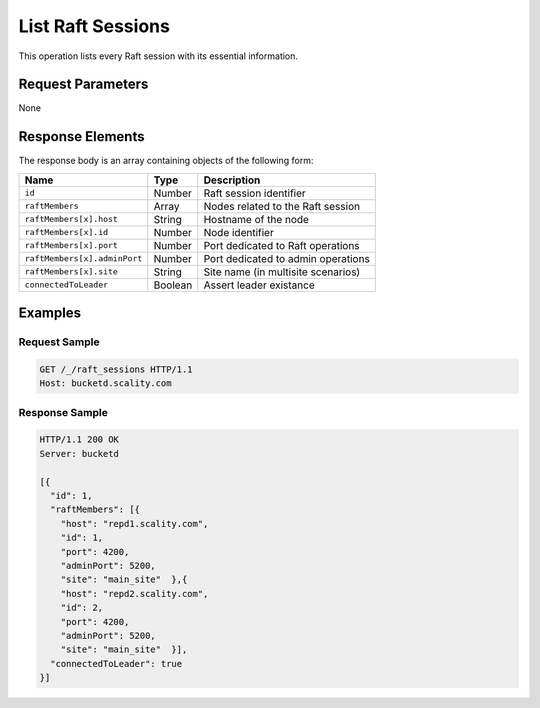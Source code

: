List Raft Sessions
==================

This operation lists every Raft session with its essential information.

Request Parameters
------------------

None

Response Elements
-----------------

The response body is an array containing objects of the following form:

.. tabularcolumns:: lll
.. table::
   :widths: auto

   +------------------------------+----------+------------------------------------+
   | **Name**                     | **Type** | **Description**                    |
   +==============================+==========+====================================+
   | ``id``                       | Number   | Raft session identifier            |
   +------------------------------+----------+------------------------------------+
   | ``raftMembers``              | Array    | Nodes related to the Raft session  |
   +------------------------------+----------+------------------------------------+
   | ``raftMembers[x].host``      | String   | Hostname of the node               |
   +------------------------------+----------+------------------------------------+
   | ``raftMembers[x].id``        | Number   | Node identifier                    |
   +------------------------------+----------+------------------------------------+
   | ``raftMembers[x].port``      | Number   | Port dedicated to Raft operations  |
   +------------------------------+----------+------------------------------------+
   | ``raftMembers[x].adminPort`` | Number   | Port dedicated to admin operations |
   +------------------------------+----------+------------------------------------+
   | ``raftMembers[x].site``      | String   | Site name (in multisite scenarios) |
   +------------------------------+----------+------------------------------------+
   | ``connectedToLeader``        | Boolean  | Assert leader existance            |
   +------------------------------+----------+------------------------------------+

Examples
--------

Request Sample
~~~~~~~~~~~~~~

.. code::

   GET /_/raft_sessions HTTP/1.1
   Host: bucketd.scality.com

Response Sample
~~~~~~~~~~~~~~~

.. code::

   HTTP/1.1 200 OK
   Server: bucketd

   [{
     "id": 1,
     "raftMembers": [{
       "host": "repd1.scality.com",
       "id": 1,
       "port": 4200,
       "adminPort": 5200,
       "site": "main_site"  },{
       "host": "repd2.scality.com",
       "id": 2,
       "port": 4200,
       "adminPort": 5200,
       "site": "main_site"  }],
     "connectedToLeader": true
   }]
